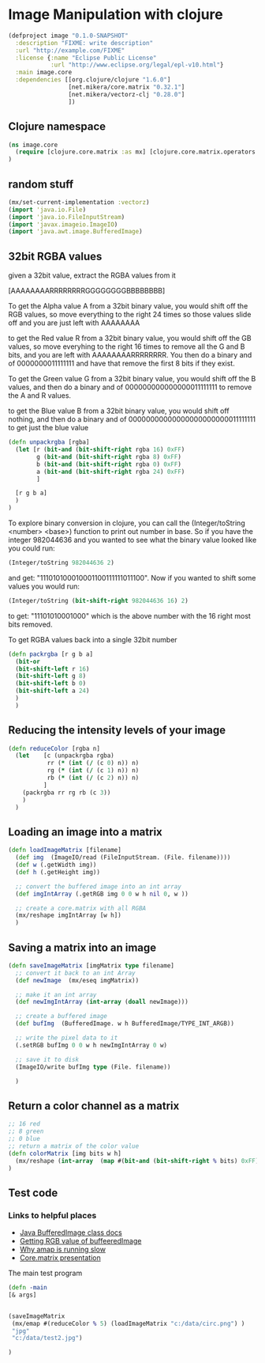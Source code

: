 * Image Manipulation with clojure

#+begin_src clojure :tangle project.clj
(defproject image "0.1.0-SNAPSHOT"
  :description "FIXME: write description"
  :url "http://example.com/FIXME"
  :license {:name "Eclipse Public License"
            :url "http://www.eclipse.org/legal/epl-v10.html"}
  :main image.core
  :dependencies [[org.clojure/clojure "1.6.0"]
                 [net.mikera/core.matrix "0.32.1"]
                 [net.mikera/vectorz-clj "0.28.0"]
                 ])

#+end_src

** Clojure namespace
#+begin_src clojure :tangle src/image/core.clj
(ns image.core
  (require [clojure.core.matrix :as mx] [clojure.core.matrix.operators :as mxop])
)
#+end_src

** random stuff
#+begin_src clojure :tangle src/image/core.clj
(mx/set-current-implementation :vectorz)
(import 'java.io.File)
(import 'java.io.FileInputStream)
(import 'javax.imageio.ImageIO)
(import 'java.awt.image.BufferedImage)
#+end_src


** 32bit RGBA values
given a 32bit value, extract the RGBA values from it

[AAAAAAAARRRRRRRRGGGGGGGGBBBBBBBB]

To get the Alpha value A from a 32bit binary value, you would shift off the RGB values, so
move everything to the right 24 times so those values slide off and you are just left with
AAAAAAAA

to get the Red value R from a 32bit binary value, you would shift off the GB values, so
move everyhing to the right 16 times to remove all the G and B bits, and you are left with
AAAAAAAARRRRRRRR.  You then  do a binary and of 0000000011111111 and have that remove the
first 8 bits if they exist.

To get the Green value G from a 32bit binary value, you would shift off the B values,
and then do a binary and of 000000000000000011111111 to remove the A and R values.

to get the Blue value B from a 32bit binary value, you would shift off nothing, and
then do a binary and of 00000000000000000000000011111111 to get just the blue value

#+begin_src clojure :tangle src/image/core.clj
(defn unpackrgba [rgba]
  (let [r (bit-and (bit-shift-right rgba 16) 0xFF)
        g (bit-and (bit-shift-right rgba 8) 0xFF)
        b (bit-and (bit-shift-right rgba 0) 0xFF)
        a (bit-and (bit-shift-right rgba 24) 0xFF)
        ]

  [r g b a]
  )
)
#+end_src

To explore binary conversion in clojure, you can call the (Integer/toString <number> <base>) function
to print out number in base.  So if you have the integer 982044636 and you wanted to see what
the binary value looked like you could run:
#+begin_src clojure
(Integer/toString 982044636 2)
#+end_src
and get: "111010100010001100111111011100".  Now if you wanted to shift some values you would run:
#+begin_src clojure
(Integer/toString (bit-shift-right 982044636 16) 2)
#+end_src
to get: "11101010001000" which is the above number with the 16 right most bits removed.

To get RGBA values back into a single 32bit number
#+begin_src clojure :tangle src/image/core.clj
(defn packrgba [r g b a]
  (bit-or
  (bit-shift-left r 16)
  (bit-shift-left g 8)
  (bit-shift-left b 0)
  (bit-shift-left a 24)
  )
  )
#+end_src


** Reducing the intensity levels of your image
#+begin_src clojure :tangle src/image/core.clj
(defn reduceColor [rgba n]
  (let    [c (unpackrgba rgba)
           rr (* (int (/ (c 0) n)) n)
           rg (* (int (/ (c 1) n)) n)
           rb (* (int (/ (c 2) n)) n)
          ]
    (packrgba rr rg rb (c 3))
    )
  )
#+end_src

** Loading an image into a matrix
#+begin_src clojure :tangle src/image/core.clj
(defn loadImageMatrix [filename]
  (def img  (ImageIO/read (FileInputStream. (File. filename))))
  (def w (.getWidth img))
  (def h (.getHeight img))

  ;; convert the buffered image into an int array
  (def imgIntArray (.getRGB img 0 0 w h nil 0, w ))

  ;; create a core.matrix with all RGBA
  (mx/reshape imgIntArray [w h])
  )
#+end_src

** Saving a matrix into an image
#+begin_src clojure :tangle src/image/core.clj
(defn saveImageMatrix [imgMatrix type filename]
  ;; convert it back to an int Array
  (def newImage  (mx/eseq imgMatrix))

  ;; make it an int array
  (def newImgIntArray (int-array (doall newImage)))

  ;; create a buffered image
  (def bufImg  (BufferedImage. w h BufferedImage/TYPE_INT_ARGB))

  ;; write the pixel data to it
  (.setRGB bufImg 0 0 w h newImgIntArray 0 w)

  ;; save it to disk
  (ImageIO/write bufImg type (File. filename))

  )
#+end_src

** Return a color channel as a matrix
#+begin_src clojure :tangle src/image/core.clj
;; 16 red
;; 8 green
;; 0 blue
;; return a matrix of the color value
(defn colorMatrix [img bits w h]
  (mx/reshape (int-array  (map #(bit-and (bit-shift-right % bits) 0xFF) img)) [h w])
)
#+end_src



** Test code
*** Links to helpful places
	-	[[http://docs.oracle.com/javase/7/docs/api/java/awt/image/BufferedImage.html][Java BufferedImage class docs]]
	-	[[http://stackoverflow.com/questions/10880083/get-rgb-of-a-bufferedimage][Getting RGB value of buffeeredImage]]
	-	[[http://stackoverflow.com/questions/19202082/clojure-amap-is-very-slow][Why amap is running slow]]
	-	[[http://www.slideshare.net/mikeranderson/2013-1114-enter-thematrix][Core.matrix presentation]]

	The main test program

#+begin_src clojure :tangle src/image/core.clj
(defn -main
[& args]


(saveImageMatrix
 (mx/emap #(reduceColor % 5) (loadImageMatrix "c:/data/circ.png") )
 "jpg"
 "c:/data/test2.jpg")

)
#+end_src

